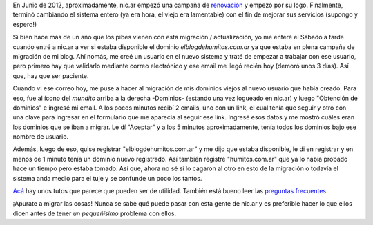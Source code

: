 .. link: 
.. description: 
.. tags: internet, blog
.. date: 2013/09/09 15:01:30
.. title: Nuevo sistema en nic.ar
.. slug: nuevo-sistema-en-nicar

En Junio de 2012, aproximadamente, nic.ar empezó una campaña de
`renovación`_ y empezó por su logo. Finalmente, terminó cambiando el
sistema entero (ya era hora, el viejo era lamentable) con el fin de
mejorar sus servicios (supongo y espero!)

Si bien hace más de un año que los pibes vienen con esta migración /
actualización, yo me enteré el Sábado a tarde cuando entré a nic.ar a
ver si estaba disponible el dominio *elblogdehumitos.com.ar* ya que
estaba en plena campaña de migración de mi blog. Ahí nomás, me creé un
usuario en el nuevo sistema y traté de empezar a trabajar con ese
usuario, pero primero hay que validarlo mediante correo electrónico y
ese email me llegó recién hoy (demoró unos 3 días). Así que, hay que
ser paciente.

Cuando vi ese correo hoy, me puse a hacer al migración de mis dominios
viejos al nuevo usuario que había creado. Para eso, fue al ícono del
*mundito* arriba a la derecha -Dominios- (estando una vez logueado en
nic.ar) y luego "Obtención de dominios" e ingresé mi email. A los
pocos minutos recibí 2 emails, uno con un link, el cual tenía que
seguir y otro con una clave para ingresar en el formulario que me
aparecía al seguir ese link. Ingresé esos datos y me mostró cuáles
eran los dominios que se iban a migrar. Le dí "Aceptar" y a los 5
minutos aproximadamente, tenía todos los dominios bajo ese nombre de
usuario.

Además, luego de eso, quise registrar "elblogdehumitos.com.ar" y me
dijo que estaba disponible, le di en registrar y en menos de 1 minuto
tenía un dominio nuevo registrado. Así también registré
"humitos.com.ar" que ya lo había probado hace un tiempo pero estaba
tomado. Así que, ahora no sé si lo cagaron al otro en esto de la
migración o todavía el sistema anda medio para el tuje y se confunde
un poco los tantos.

Acá_ hay unos tutos que parece que pueden ser de utilidad. También está
bueno leer las `preguntas frecuentes`_.

¡Apurate a migrar las cosas! Nunca se sabe qué puede pasar con esta
gente de nic.ar y es preferible hacer lo que ellos dicen antes de
tener *un pequeñísimo* problema con ellos.

.. _renovación: https://nic.ar/noticias.xhtml?conoce-nuestro-nuevo-logo
.. _Acá: https://nic.ar/tutoriales.xhtml#obener_dominios
.. _preguntas frecuentes: https://nic.ar/preguntas-frecuentes.xhtml
